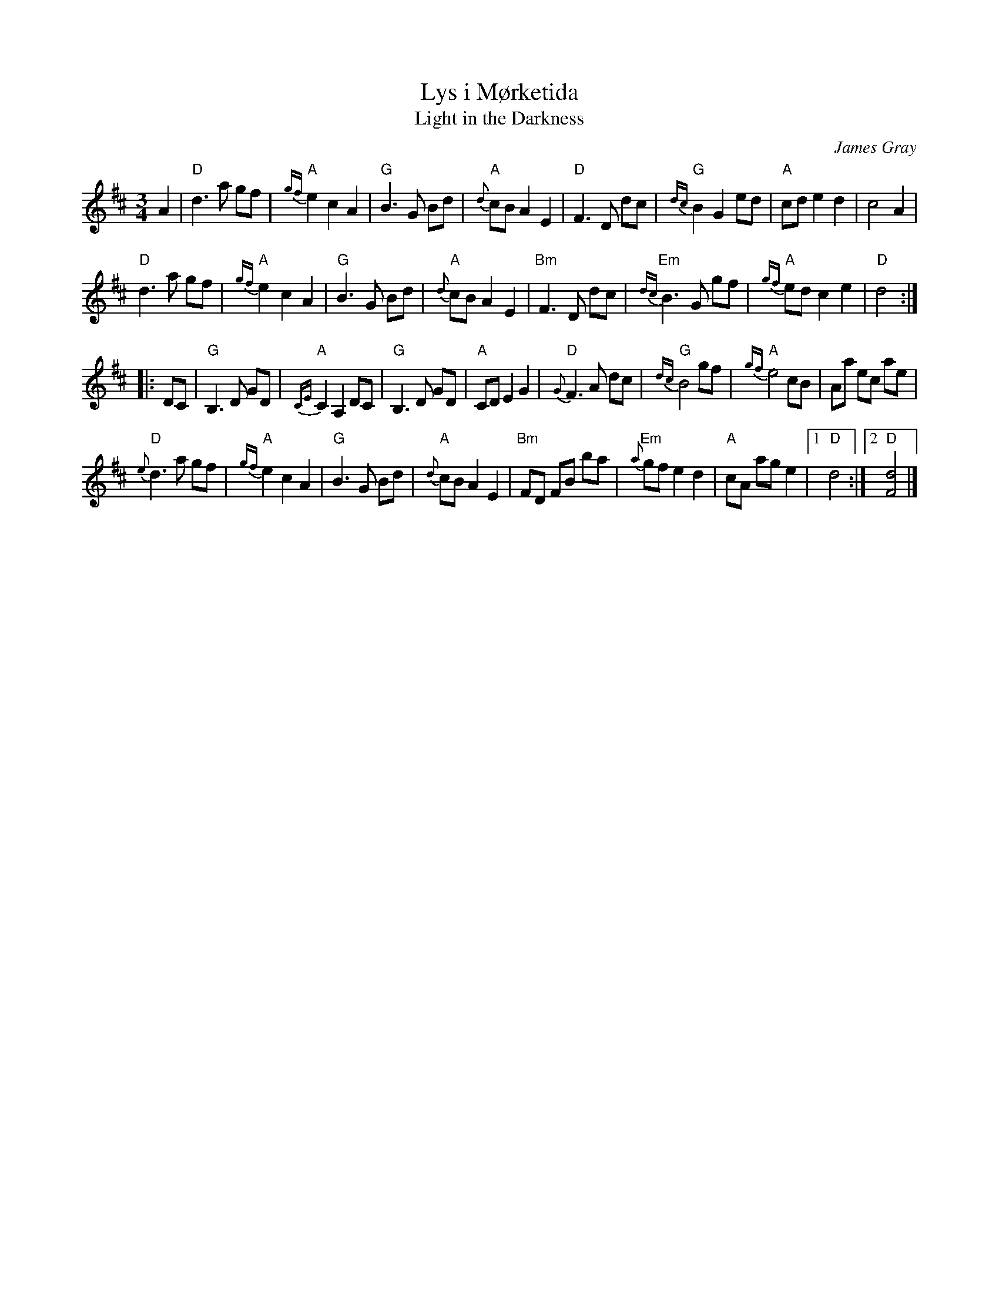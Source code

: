 X: 1
T: Lys i M\/orketida
T: Light in the Darkness
C: James Gray
B: Alex & James Gray "Tweeddale Collection" v.4 #5 p.30-31
R: waltz
Z: 2017 John Chambers <jc:trillian.mit.edu>
M: 3/4
L: 1/8
K: D
A2 |\
"D"d3 a gf | "A"{gf}e2 c2 A2 | "G"B3 G Bd | "A"{d}cB A2E2 |\
"D"F3 D dc | "G"{dc}B2 G2 ed | "A"cd e2 d2 | c4 A2 |
"D"d3 a gf | "A"{gf}e2 c2 A2 | "G"B3 G Bd | "A"{d}cB A2E2 |\
"Bm"F3 D dc | "Em"{dc}B3 G gf | "A"{gf}ed c2 e2 | "D"d4 :|
|: DC |\
"G"B,3 D GD | "A"{CE}C2 A,2 DC | "G"B,3 D GD | "A"CD E2 G2 |\
"D"{G}F3 A dc | "G"{dc}B4 gf | "A"{gf}e4 cB | Aa ec ae |
"D"{e}d3 a gf | "A"{gf}e2 c2 A2 | "G"B3 G Bd | "A"{d}cB A2E2 |\
"Bm"FD FB ba | "Em"{a}gf e2 d2 | "A"cA ag e2 |1 "D"d4 :|2 "D"[d4F4] |]
